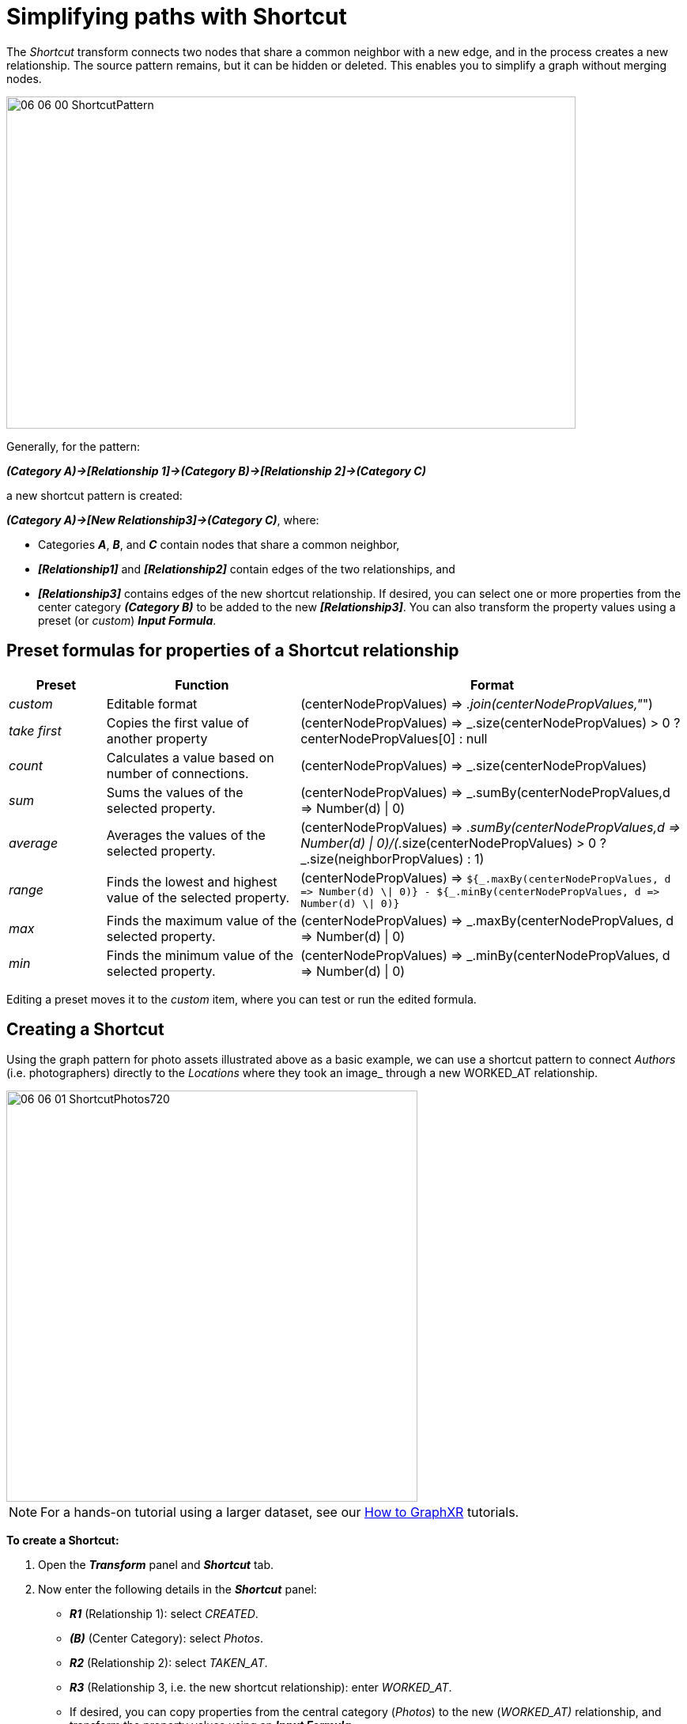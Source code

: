 = Simplifying paths with Shortcut

The _Shortcut_ transform connects two nodes that share a common neighbor with a new edge, and in the process creates a new relationship. The source pattern remains, but it can be hidden or deleted. This enables you to simplify a graph without merging nodes.

image::/v2_17/06_06_00_ShortcutPattern.png[,720,420,role=text-center]

Generally, for the pattern:

*_(Category A)→[Relationship 1]→(Category B)→[Relationship 2]→(Category C)_*

a new shortcut pattern is created:

*_(Category A)→[New Relationship3]→(Category C)_*, where:

* Categories *_A_*, *_B_*, and *_C_* contain nodes that share a common neighbor,
* *_[Relationship1]_* and *_[Relationship2]_* contain edges of the two relationships, and
* *_[Relationship3]_* contains edges of the new shortcut relationship. If desired, you can select one or more properties from the center category *_(Category B)_* to be added to the new *_[Relationship3]_*. You can also transform the property values using a preset (or _custom_) *_Input Formula_*.

== Preset formulas for properties of a Shortcut relationship

[cols="1,2,4"]
|===
| *Preset* | *Function* | *Format*

| _custom_
| Editable format
| (centerNodePropValues) \=> _.join(centerNodePropValues,"_")

| _take first_
| Copies the first value of another property
| (centerNodePropValues) \=> _.size(centerNodePropValues) > 0 ? centerNodePropValues[0] : null

| _count_
| Calculates a value based on number of connections.
| (centerNodePropValues) \=> _.size(centerNodePropValues)

| _sum_
| Sums the values of the selected property.
| (centerNodePropValues) \=> _.sumBy(centerNodePropValues,d \=> Number(d) \| 0)

| _average_
| Averages the values of the selected property.
| (centerNodePropValues) \=> _.sumBy(centerNodePropValues,d \=> Number(d) \| 0)/(_.size(centerNodePropValues) > 0 ? _.size(neighborPropValues) : 1)

| _range_
| Finds the lowest and highest value of the selected property.
| (centerNodePropValues) \=> `+${_.maxBy(centerNodePropValues, d => Number(d) \\| 0)} - ${_.minBy(centerNodePropValues, d => Number(d) \\| 0)}+`

| _max_
| Finds the maximum value of the selected property.
| (centerNodePropValues) \=> _.maxBy(centerNodePropValues, d \=> Number(d) \| 0)

| _min_
| Finds the minimum value of the selected property.
| (centerNodePropValues) \=> _.minBy(centerNodePropValues, d \=> Number(d) \| 0)
|===

Editing a preset moves it to the _custom_ item, where you can test or run the edited formula.

== Creating a Shortcut

Using the graph pattern for photo assets illustrated above as a basic example, we can use a shortcut pattern to connect _Authors_ (i.e. photographers) directly to the _Locations_ where they took an image_ through a new WORKED_AT relationship.

image::/v2_17/06_06_01_ShortcutPhotos720.png[,520,520,role=text-left]

NOTE: For a hands-on tutorial using a larger dataset, see our xref:g-learning:how-to-graphxr/how-to-graphxr.adoc[How to GraphXR] tutorials. 

*To create a Shortcut:*

. Open the *_Transform_* panel and *_Shortcut_* tab.
. Now enter the following details in the *_Shortcut_* panel: 
* *_R1_* (Relationship 1): select _CREATED_.
* *_(B)_* (Center Category): select _Photos_. 
* *_R2_* (Relationship 2): select _TAKEN_AT_. 
* *_R3_* (Relationship 3, i.e. the new shortcut relationship): enter _WORKED_AT_.
* If desired, you can copy properties from the central category (_Photos_) to the new (_WORKED_AT)_ relationship, and transform the property values using an *_Input Formula_*. +
We'll compute an average rating for the photos taken at each location, and add it as a new _averageRating_ property of the _WORKED_AT_ relationship.
+
• Select the _Rating_ property from the dropdown menu to add it to the *_Selected Property_* list.
* Enter a *_New Property Name_* (_averageRating_). +
* In *_Input Formula_*, select _average_, and edit the input formula to:
+
----
(Rating) => .sumBy(Rating,d => Number(d) || 0)/(.size(Rating) > 0 ? _.size(Rating) : 1)
----
+
* Check the *_Directional Edge_* and *_Count Links_* checkboxes. *_Count Links_* adds an automatic _count_ property to the new relationship which may not always be meaningful. In this example though, it represents the number of photos at a location taken by the connected author.
+
image::/v2_17/06_06_02_ShortcutEnterDetails1320.png[,520,520,role=text-left]

. Click *_Run_*. Error and completion messages appear below the *_Run_* button.
+
image::/v2_17/06_06_03_ShortcutRunMessage720.png[,720,240,role=text-left]
+
The new shortcut pattern has now been created and added to the graph. Note that the source pattern with its _Photos_ nodes are still present in the graph space.

. To see the shortcut graph, click the _Photos_ category on the legend to select its nodes.
+
image::/v2_17/06_06_04_ShortcutNewEdges720.png[,520,520,role=text-left]

. Either click the *_Hide Selected_* icon to hide all the _Photos_ nodes, or the *_Delete_* icon (or *_del_* or *_backspace)_* to delete them from the graph.
+
We now see only _Author_ and _Location_ nodes connected by the new _WORKED_AT_ edges.

. To see added properties, you can display an info panel or quick info rollover for one of the new edges, or display a table of the edges for the new relationship (e.g. _WORKED_AT_).
+
image::/v2_17/06_06_05_ShortcutOnly720.png[,520,520,role=text-left]